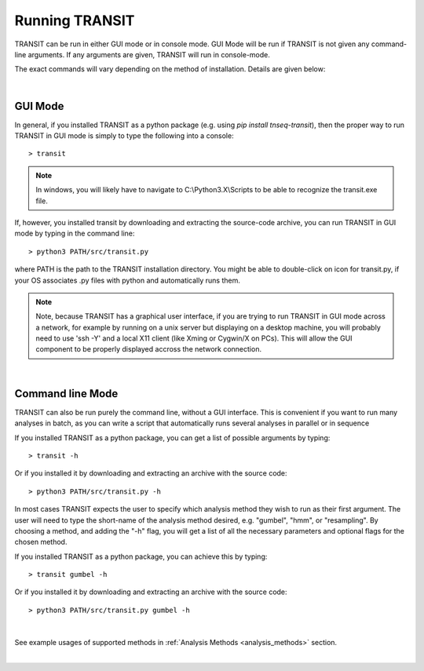 


Running TRANSIT
===============


TRANSIT can be run in either GUI mode or in console mode. GUI Mode
will be run if TRANSIT is not given any command-line arguments. If any
arguments are given, TRANSIT will run in console-mode.

The exact commands will vary depending on the method of
installation. Details are given below:

|

GUI Mode
--------

In general, if you installed TRANSIT as a python package (e.g. using
*pip install tnseq-transit*), then the proper way to run TRANSIT in
GUI mode is simply to type the following into a console:

::

    > transit


.. NOTE::
    In windows, you will likely have to navigate to C:\\Python3.X\\Scripts to be able to recognize the transit.exe file.



If, however, you installed transit by downloading and extracting the source-code archive, you can run TRANSIT in GUI mode by typing in the command line:

::

    > python3 PATH/src/transit.py

where PATH is the path to the TRANSIT installation directory. You might be able to double-click on icon for transit.py, if your OS associates .py files with python and automatically runs them.


.. NOTE::
    Note, because TRANSIT has a graphical user interface, if you are trying to run TRANSIT in GUI mode across a network, for example by running on a unix server but displaying on a desktop machine, you will probably need to use 'ssh -Y' and a local X11 client (like Xming or Cygwin/X on PCs). This will allow the GUI component to be properly displayed accross the network connection.


|

Command line Mode
-----------------
TRANSIT can also be run purely the command line, without a GUI interface. This is convenient if you want to run many analyses in batch, as you can write a script that automatically runs several analyses in parallel or in sequence

If you installed TRANSIT as a python package, you can get a list of possible arguments by typing:


::

    > transit -h


Or if you installed it by downloading and extracting an archive with the source code:

::

    > python3 PATH/src/transit.py -h



In most cases TRANSIT expects the user to specify which analysis method they wish to run as their first argument. The user will need to type the short-name of the analysis method desired, e.g. "gumbel", "hmm", or "resampling". By choosing a method, and adding the "-h" flag, you will get a list of all the necessary parameters and optional flags for the chosen method.


If you installed TRANSIT as a python package, you can achieve this by typing:


::

    > transit gumbel -h


Or if you installed it by downloading and extracting an archive with the source code:

::

    > python3 PATH/src/transit.py gumbel -h


|

See example usages of supported methods in :ref:`Analysis Methods <analysis_methods>` section.

|

.. Prot_tables (Annotations)
.. -------------------------

.. Most of the methods in Transit use a custom format for genome annotations called a '.prot_table'.
.. It is a simple tab-separated text file with specific columns, as originally defined for genomes
.. in Genbank many years ago.

.. The required columns are:

.. 1. gene function description
.. 2. start coordinate
.. 3. end coordinate
.. 4. strand
.. 5. length of protein product (in amino acids)
.. 6. don't care
.. 7. don't care
.. 8. gene name (like "dnaA")
.. 9. ORF id (like Rv0001)

.. It is crucial to use the same .prot_table corresponding to the genome sequence that was
.. used to generate the wig file (count insertions) by TPP.  This is because the
.. coordinates of TA sites in the wig file and the coordinates of ORF boundaries
.. must use the same coordinate system (which can be thrown out of register by indels).

.. Suppose you have a .prot_table for genome A, and you want to map reads to 
.. another genome B which is closely related, but for which you do not have an annotation.
.. You can use the following web-app ( `Prot_table Adjustment Tool <http://saclab.tamu.edu/cgi-bin/iutils/app.cgi>`_ ) 
.. to convert the annotation for A to B
.. by adjusting all the coordinates of ORFs from A to B according to a genome alignment.
.. For example, you could use this to map known ORFs in H37Rv to sequences of other strains, like HN878 or CDC1551.
.. (Even though they have their own annotations, it might be helpful to use the genes as defined in H37Rv)

.. While some Transit methods can also work with .gff (or .gff3) files,
.. the flexibility of the .gff format makes it difficult to anticipate all possible encoding schemes.
.. Therefore, to simplify things, we recommend you convert your .gff file to .prot_table format
.. once at the beginning and then use that for all work with Transit,
.. which can be done through the GUI (under 'Convert' in menu), or on the command-line as follows:


.. ::

..   > python3 transit.py convert gff_to_prot_table <.gff> <.prot_table>

.. |


.. .. _tn5-main-overview:

.. Tn5 Datasets
.. ------------

.. Transit can now process and analyze Tn5 datasets  This is a different transposon than Himar1.
.. The major difference is Tn5 can insert at any site in the genome, and is not restricted
.. to TA dinucleotides (and saturation is typically much lower).  This affects
.. the statistical analyses (which were originally designed for Himar1 and can't directly
.. be applied to Tn5). Therefore, :ref:`Resampling <resampling>` was extended to handle Tn5 for comparative analysis, and
.. :ref:`Tn5Gaps <tn5gaps>` is a new statistical model for identifying essential genes in single Tn5 datasets.
.. Amplification of Tn5 libraries
.. uses different primers, and this affects the pre-processing by TPP.  But TPP has
.. be modified to recognize the primer sequence for the most widely
.. used protocol for Tn5.  Furthermore, TPP now has an option for users to define their
.. own primer sequences, if they use a different sample prep protocol.



